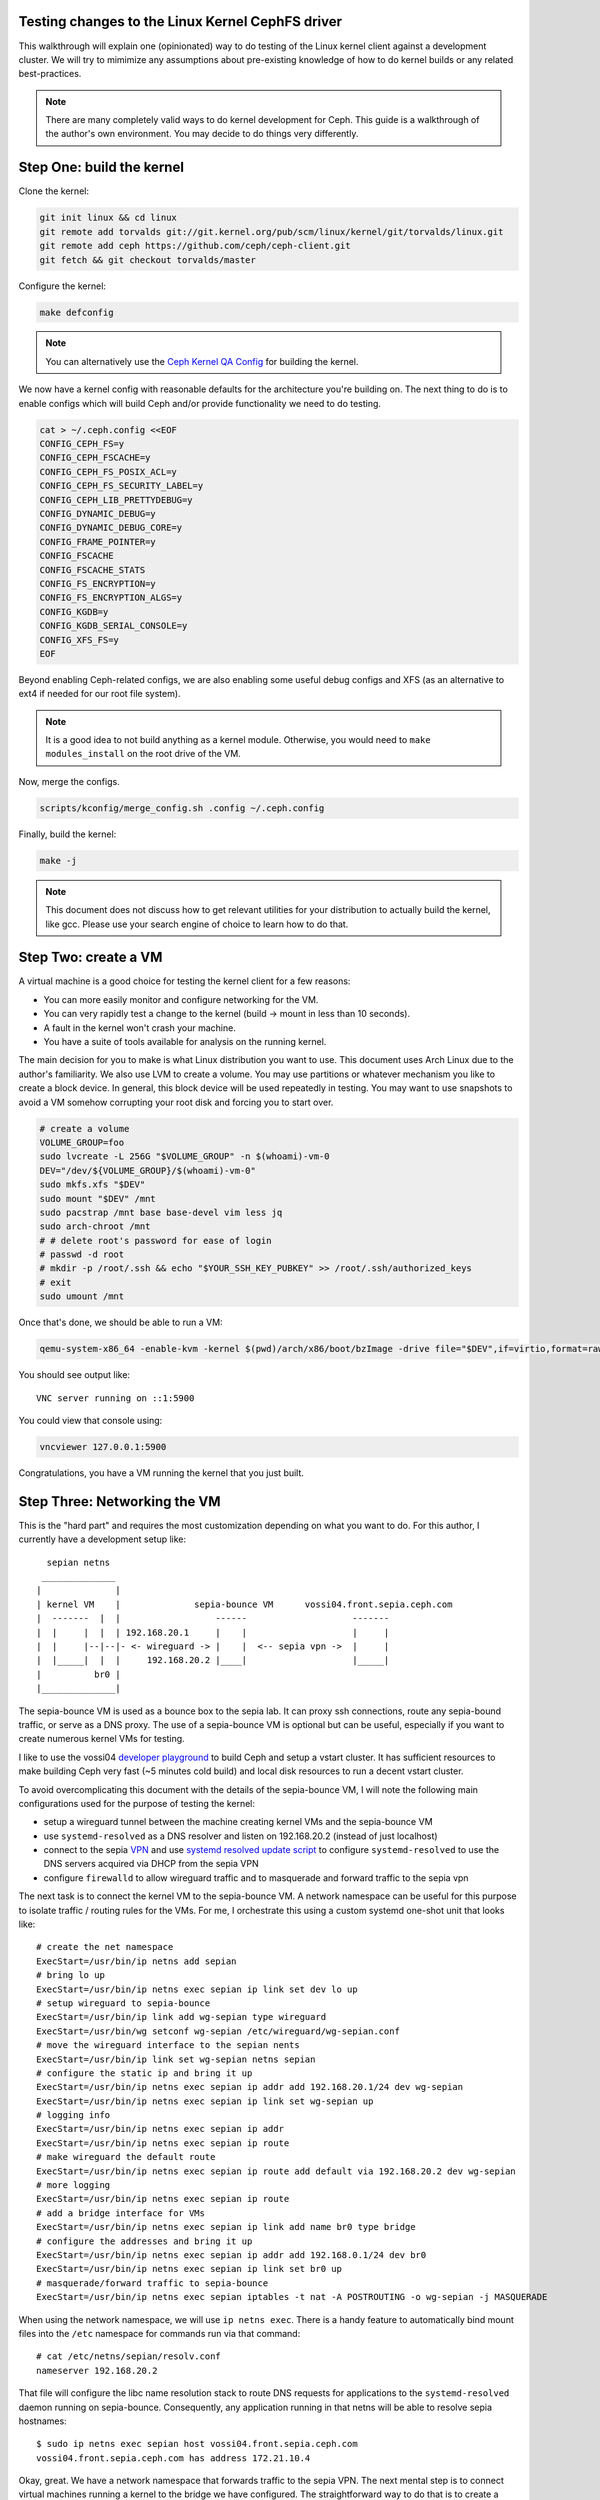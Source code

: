 Testing changes to the Linux Kernel CephFS driver
=================================================

This walkthrough will explain one (opinionated) way to do testing of the Linux
kernel client against a development cluster. We will try to mimimize any
assumptions about pre-existing knowledge of how to do kernel builds or any
related best-practices.

.. note:: There are many completely valid ways to do kernel development for
          Ceph. This guide is a walkthrough of the author's own environment.
          You may decide to do things very differently.

Step One: build the kernel
==========================

Clone the kernel:

.. code-block:: bash

    git init linux && cd linux
    git remote add torvalds git://git.kernel.org/pub/scm/linux/kernel/git/torvalds/linux.git
    git remote add ceph https://github.com/ceph/ceph-client.git
    git fetch && git checkout torvalds/master


Configure the kernel:

.. code-block:: bash

    make defconfig

.. note:: You can alternatively use the `Ceph Kernel QA Config`_ for building the kernel.

We now have a kernel config with reasonable defaults for the architecture you're
building on. The next thing to do is to enable configs which will build Ceph and/or
provide functionality we need to do testing.

.. code-block:: bash

    cat > ~/.ceph.config <<EOF
    CONFIG_CEPH_FS=y
    CONFIG_CEPH_FSCACHE=y
    CONFIG_CEPH_FS_POSIX_ACL=y
    CONFIG_CEPH_FS_SECURITY_LABEL=y
    CONFIG_CEPH_LIB_PRETTYDEBUG=y
    CONFIG_DYNAMIC_DEBUG=y
    CONFIG_DYNAMIC_DEBUG_CORE=y
    CONFIG_FRAME_POINTER=y
    CONFIG_FSCACHE
    CONFIG_FSCACHE_STATS
    CONFIG_FS_ENCRYPTION=y
    CONFIG_FS_ENCRYPTION_ALGS=y
    CONFIG_KGDB=y
    CONFIG_KGDB_SERIAL_CONSOLE=y
    CONFIG_XFS_FS=y
    EOF

Beyond enabling Ceph-related configs, we are also enabling some useful
debug configs and XFS (as an alternative to ext4 if needed for our root file
system).

.. note:: It is a good idea to not build anything as a kernel module. Otherwise, you would need to ``make modules_install`` on the root drive of the VM.

Now, merge the configs.


.. code-block:: bash


    scripts/kconfig/merge_config.sh .config ~/.ceph.config


Finally, build the kernel:

.. code-block:: bash

    make -j


.. note:: This document does not discuss how to get relevant utilities for your
          distribution to actually build the kernel, like gcc. Please use your search
          engine of choice to learn how to do that.


Step Two: create a VM
=====================

A virtual machine is a good choice for testing the kernel client for a few reasons:

* You can more easily monitor and configure networking for the VM.
* You can very rapidly test a change to the kernel (build -> mount in less than 10 seconds).
* A fault in the kernel won't crash your machine.
* You have a suite of tools available for analysis on the running kernel.

The main decision for you to make is what Linux distribution you want to use.
This document uses Arch Linux due to the author's familiarity. We also use LVM
to create a volume. You may use partitions or whatever mechanism you like to
create a block device. In general, this block device will be used repeatedly in
testing. You may want to use snapshots to avoid a VM somehow corrupting your
root disk and forcing you to start over.


.. code-block:: bash

    # create a volume
    VOLUME_GROUP=foo
    sudo lvcreate -L 256G "$VOLUME_GROUP" -n $(whoami)-vm-0
    DEV="/dev/${VOLUME_GROUP}/$(whoami)-vm-0"
    sudo mkfs.xfs "$DEV"
    sudo mount "$DEV" /mnt
    sudo pacstrap /mnt base base-devel vim less jq
    sudo arch-chroot /mnt
    # # delete root's password for ease of login
    # passwd -d root
    # mkdir -p /root/.ssh && echo "$YOUR_SSH_KEY_PUBKEY" >> /root/.ssh/authorized_keys
    # exit
    sudo umount /mnt

Once that's done, we should be able to run a VM:


.. code-block:: bash

    qemu-system-x86_64 -enable-kvm -kernel $(pwd)/arch/x86/boot/bzImage -drive file="$DEV",if=virtio,format=raw -append 'root=/dev/vda rw'

You should see output like:

::

    VNC server running on ::1:5900

You could view that console using:


.. code-block:: bash

    vncviewer 127.0.0.1:5900

Congratulations, you have a VM running the kernel that you just built.


Step Three: Networking the VM
=============================

This is the "hard part" and requires the most customization depending on what
you want to do. For this author, I currently have a development setup like:


::

     sepian netns
    ______________
   |              |
   | kernel VM    |              sepia-bounce VM      vossi04.front.sepia.ceph.com
   |  -------  |  |                  ------                    -------
   |  |     |  |  | 192.168.20.1     |    |                    |     |
   |  |     |--|--|- <- wireguard -> |    |  <-- sepia vpn ->  |     |
   |  |_____|  |  |     192.168.20.2 |____|                    |_____|
   |          br0 |
   |______________|


The sepia-bounce VM is used as a bounce box to the sepia lab. It can proxy ssh
connections, route any sepia-bound traffic, or serve as a DNS proxy. The use of
a sepia-bounce VM is optional but can be useful, especially if you want to
create numerous kernel VMs for testing.

I like to use the vossi04 `developer playground`_ to build Ceph and setup a
vstart cluster.  It has sufficient resources to make building Ceph very fast
(~5 minutes cold build) and local disk resources to run a decent vstart
cluster.

To avoid overcomplicating this document with the details of the sepia-bounce
VM, I will note the following main configurations used for the purpose of
testing the kernel:

- setup a wireguard tunnel between the machine creating kernel VMs and the sepia-bounce VM
- use ``systemd-resolved`` as a DNS resolver and listen on 192.168.20.2 (instead of just localhost)
- connect to the sepia `VPN`_ and use `systemd resolved update script`_ to configure ``systemd-resolved`` to use the DNS servers acquired via DHCP from the sepia VPN
- configure ``firewalld`` to allow wireguard traffic and to masquerade and forward traffic to the sepia vpn

The next task is to connect the kernel VM to the sepia-bounce VM. A network
namespace can be useful for this purpose to isolate traffic / routing rules for
the VMs. For me, I orchestrate this using a custom systemd one-shot unit that
looks like:

::

    # create the net namespace
    ExecStart=/usr/bin/ip netns add sepian
    # bring lo up
    ExecStart=/usr/bin/ip netns exec sepian ip link set dev lo up
    # setup wireguard to sepia-bounce
    ExecStart=/usr/bin/ip link add wg-sepian type wireguard
    ExecStart=/usr/bin/wg setconf wg-sepian /etc/wireguard/wg-sepian.conf
    # move the wireguard interface to the sepian nents
    ExecStart=/usr/bin/ip link set wg-sepian netns sepian
    # configure the static ip and bring it up
    ExecStart=/usr/bin/ip netns exec sepian ip addr add 192.168.20.1/24 dev wg-sepian
    ExecStart=/usr/bin/ip netns exec sepian ip link set wg-sepian up
    # logging info
    ExecStart=/usr/bin/ip netns exec sepian ip addr
    ExecStart=/usr/bin/ip netns exec sepian ip route
    # make wireguard the default route
    ExecStart=/usr/bin/ip netns exec sepian ip route add default via 192.168.20.2 dev wg-sepian
    # more logging
    ExecStart=/usr/bin/ip netns exec sepian ip route
    # add a bridge interface for VMs
    ExecStart=/usr/bin/ip netns exec sepian ip link add name br0 type bridge
    # configure the addresses and bring it up
    ExecStart=/usr/bin/ip netns exec sepian ip addr add 192.168.0.1/24 dev br0
    ExecStart=/usr/bin/ip netns exec sepian ip link set br0 up
    # masquerade/forward traffic to sepia-bounce
    ExecStart=/usr/bin/ip netns exec sepian iptables -t nat -A POSTROUTING -o wg-sepian -j MASQUERADE


When using the network namespace, we will use ``ip netns exec``. There is a
handy feature to automatically bind mount files into the ``/etc`` namespace for
commands run via that command:

::

    # cat /etc/netns/sepian/resolv.conf
    nameserver 192.168.20.2

That file will configure the libc name resolution stack to route DNS requests
for applications to the ``systemd-resolved`` daemon running on sepia-bounce.
Consequently, any application running in that netns will be able to resolve
sepia hostnames:

::

    $ sudo ip netns exec sepian host vossi04.front.sepia.ceph.com
    vossi04.front.sepia.ceph.com has address 172.21.10.4


Okay, great. We have a network namespace that forwards traffic to the sepia
VPN.  The next mental step is to connect virtual machines running a kernel to
the bridge we have configured. The straightforward way to do that is to create
a "tap" device which connects to the bridge:

.. code-block:: bash

     sudo ip netns exec sepian qemu-system-x86_64 \
         -enable-kvm \
         -kernel $(pwd)/arch/x86/boot/bzImage \
         -drive file="$DEV",if=virtio,format=raw \
         -netdev tap,id=net0,ifname=tap0,script="$HOME/bin/qemu-br0",downscript=no \
         -device virtio-net-pci,netdev=net0 \
         -append 'root=/dev/vda rw'

The new relevant bits here are (a) executing the VM in the netns we have
constructed; (b) a ``-netdev``  command to configure a tap device; (c) a
virtual network card for the VM. There is also a script ``$HOME/bin/qemu-br0``
run by qemu to configure the tap device it creates for the VM:

::

    #!/bin/bash
    tap=$1
    ip link set "$tap" master br0
    ip link set dev "$tap" up

That simply plugs the new tap device into the bridge.

This is all well and good but we are now missing one last crucial step. What is
the IP address of the VM?  There are two options:

1. configure a static IP but the VM's root device networking stack
   configuration must be modified
2. use DHCP and configure the root device for VMs to always use dhcp to
   configure their ethernet device addresses

The second option is more complicated to setup, since you must run a DHCP
server now, but provides the greatest flexibility for adding more VMs as needed
when testing.

The modified (or "hacked") standard dhcpd systemd service looks like:

::

    # cat sepian-dhcpd.service
    [Unit]
    Description=IPv4 DHCP server
    After=network.target network-online.target sepian-netns.service
    Wants=network-online.target
    Requires=sepian-netns.service
    
    [Service]
    ExecStartPre=/usr/bin/touch /tmp/dhcpd.leases
    ExecStartPre=/usr/bin/cat /etc/netns/sepian/dhcpd.conf
    ExecStart=/usr/bin/dhcpd -f -4 -q -cf /etc/netns/sepian/dhcpd.conf -lf /tmp/dhcpd.leases
    NetworkNamespacePath=/var/run/netns/sepian
    RuntimeDirectory=dhcpd4
    User=dhcp
    AmbientCapabilities=CAP_NET_BIND_SERVICE CAP_NET_RAW
    ProtectSystem=full
    ProtectHome=on
    KillSignal=SIGINT
    # We pull in network-online.target for a configured network connection.
    # However this is not guaranteed to be the network connection our
    # networks are configured for. So try to restart on failure with a delay
    # of two seconds. Rate limiting kicks in after 12 seconds.
    RestartSec=2s
    Restart=on-failure
    StartLimitInterval=12s
    
    [Install]
    WantedBy=multi-user.target

Similarly, the referenced dhcpd.conf:

::

    # cat /etc/netns/sepian/dhcpd.conf
    option domain-name-servers 192.168.20.2;
    option subnet-mask 255.255.255.0;
    option routers 192.168.0.1;
    subnet 192.168.0.0 netmask 255.255.255.0 {
        range 192.168.0.100 192.168.0.199;
    }

Importantly, this tells the VM to route traffic to 192.168.0.1 (the IP of the
bridge in the netns) and DNS can be provided by 192.168.20.2 (via
``systemd-resolved`` on the sepia-bounce VM).

In the VM, the networking looks like:

::

	[root@archlinux ~]# ip link
	1: lo: <LOOPBACK,UP,LOWER_UP> mtu 65536 qdisc noqueue state UNKNOWN mode DEFAULT group default qlen 1000
    	link/loopback 00:00:00:00:00:00 brd 00:00:00:00:00:00
	2: enp0s3: <BROADCAST,MULTICAST,UP,LOWER_UP> mtu 1500 qdisc pfifo_fast state UP mode DEFAULT group default qlen 1000
    	link/ether 52:54:00:12:34:56 brd ff:ff:ff:ff:ff:ff
	3: sit0@NONE: <NOARP> mtu 1480 qdisc noop state DOWN mode DEFAULT group default qlen 1000
    	link/sit 0.0.0.0 brd 0.0.0.0
	[root@archlinux ~]# ip addr
	1: lo: <LOOPBACK,UP,LOWER_UP> mtu 65536 qdisc noqueue state UNKNOWN group default qlen 1000
    	link/loopback 00:00:00:00:00:00 brd 00:00:00:00:00:00
    	inet 127.0.0.1/8 scope host lo
       	valid_lft forever preferred_lft forever
    	inet6 ::1/128 scope host noprefixroute 
       	valid_lft forever preferred_lft forever
	2: enp0s3: <BROADCAST,MULTICAST,UP,LOWER_UP> mtu 1500 qdisc pfifo_fast state UP group default qlen 1000
    	link/ether 52:54:00:12:34:56 brd ff:ff:ff:ff:ff:ff
    	inet 192.168.0.100/24 metric 1024 brd 192.168.0.255 scope global dynamic enp0s3
       	valid_lft 28435sec preferred_lft 28435sec
    	inet6 fe80::5054:ff:fe12:3456/64 scope link proto kernel_ll 
       	valid_lft forever preferred_lft forever
	3: sit0@NONE: <NOARP> mtu 1480 qdisc noop state DOWN group default qlen 1000
    	link/sit 0.0.0.0 brd 0.0.0.0
	[root@archlinux ~]# systemd-resolve --status
	Global
           	Protocols: +LLMNR +mDNS -DNSOverTLS DNSSEC=no/unsupported
    	resolv.conf mode: stub
	Fallback DNS Servers: 1.1.1.1#cloudflare-dns.com 9.9.9.9#dns.quad9.net 8.8.8.8#dns.google 2606:4700:4700::1111#cloudflare-dns.com 2620:fe::9#dns.quad9.net 2001:4860:4860::8888#dns.google
	
	Link 2 (enp0s3)
    	Current Scopes: DNS LLMNR/IPv4 LLMNR/IPv6
         	Protocols: +DefaultRoute +LLMNR -mDNS -DNSOverTLS DNSSEC=no/unsupported
	Current DNS Server: 192.168.20.2
       	DNS Servers: 192.168.20.2
	
	Link 3 (sit0)
    	Current Scopes: none
         	Protocols: -DefaultRoute +LLMNR +mDNS -DNSOverTLS DNSSEC=no/unsupported


Finally, some other networking configurations to consider:

* Run the VM on your machine with full access to the host networking stack. If you have the sepia vpn, this will probably work without too much configuration.
* Run the VM in a netns as above but also setup the sepia vpn in the same netns. This can help to avoid using a sepia-bounce VM. You'll still need to configure routing between the bridge and the sepia VPN.
* Run the VM in a netns as above but only use a local vstart cluster (possibly in another VM) in the same netns.


Step Four: mounting a CephFS file system in your VM
---------------------------------------------------

This guide uses a vstart cluster on a machine in the sepia lab. Because the mon
addresses will change with any new vstart cluster, it will invalidate any
static configuration we may setup for our VM mounting the CephFS via the kernel
driver.  So, we should create a script to fetch the configuration for our
vstart cluster prior to mounting:

.. code-block:: bash

    #!/bin/bash
    # kmount.sh -- mount a vstart Ceph cluster on a remote machine
    
    # the cephx client credential, vstart creates "client.fs" by default
    NAME=fs
    # static fs name, vstart creates an "a" file system by default
    FS=a
    # where to mount on the VM
    MOUNTPOINT=/mnt
    # cephfs mount point (root by default)
    CEPHFS_MOUNTPOINT=/
    
    function run {
        printf '%s\n' "$*" >&2
        "$@"
    }
    
    function mssh {
        run ssh vossi04.front.sepia.ceph.com "cd ceph/build && (source vstart_environment.sh; $1)"
    }
    
    # create the minimum config (including mon addresses) and store it in the VM's ceph.conf. This is not used for mounting; we're storing it for potential use with `ceph` commands.
    mssh "ceph config generate-minimal-conf" > /etc/ceph/ceph.conf
    # get the vstart cluster's fsid
    FSID=$(mssh "ceph fsid")
    # get the auth key associated with client.fs
    KEY=$(mssh "ceph auth get-key client.$NAME")
    # dump the v2 mon addresses and format for the -o mon_addr mount option
    MONS=$(mssh "ceph mon dump --format=json" | jq -r '.mons[] | .public_addrs.addrvec[] | select(.type == "v2") | .addr' | paste -s -d/)
    
    # turn on kernel debugging (and any other debugging you'd like)
    echo "module ceph +p" | tee /sys/kernel/debug/dynamic_debug/control
    # do the mount! we use the new device syntax for this mount
    run mount -t ceph "${NAME}@${FSID}.${FS}=${CEPHFS_MOUNTPOINT}" -o "mon_addr=${MONS},ms_mode=crc,name=${NAME},secret=${KEY},norequire_active_mds,noshare" "$MOUNTPOINT"

That would be run like:

.. code-block:: bash

    $ sudo ip netns exec sepian ssh root@192.168.0.100 ./kmount.sh
    ...
    mount -t ceph fs@c9653bca-110b-4f70-9f84-5a195b205e9a.a=/ -o mon_addr=172.21.10.4:40762/172.21.10.4:40764/172.21.10.4:40766,ms_mode=crc,name=fs,secret=AQD0jgln43pBCxAA7cJlZ4Px7J0UmiK4A4j3rA==,norequire_active_mds,noshare /mnt
    $ sudo ip netns exec sepian ssh root@192.168.0.100 df -h /mnt
    Filesystem                                   Size  Used Avail Use% Mounted on
    fs@c9653bca-110b-4f70-9f84-5a195b205e9a.a=/  169G     0  169G   0% /mnt


If you run into difficulties, it may be:

* The firewall on the node running the vstart cluster is blocking your connections.
* Some misconfiguration in your networking stack.
* An incorrect configuration for the mount.


Step Five: testing kernel changes in teuthology
-----------------------------------------------

There 3 static branches in the `ceph kernel git repository`_ managed by the Ceph team:

* `for-linus <https://github.com/ceph/ceph-client/tree/for-linus>`_: A branch managed by the primary Ceph maintainer to share changes with Linus Torvalds (upstream). Do not push to this branch.
* `master <https://github.com/ceph/ceph-client/tree/master>`_: A staging ground for patches planned to be sent to Linus. Do not push to this branch. 
* `testing <https://github.com/ceph/ceph-client/tree/testing>`_ A staging ground for miscellaneous patches that need wider QA testing (via nightlies or regular Ceph QA testing). Push patches you believe to be nearly ready for upstream acceptance.

You may also push a ``wip-$feature`` branch to the ``ceph-client.git``
repository which will be built by Jenkins. Then view the results of the build
in `Shaman <https://shaman.ceph.com/builds/kernel/>`_.

Once a kernel branch is built, you can test it via the ``fs`` CephFS QA suite:

.. code-block:: bash

    $ teuthology-suite ... --suite fs --kernel wip-$feature --filter k-testing


The ``k-testing`` filter is looking for the fragment which normally sets
``testing`` branch of the kernel for routine QA. That is, the ``fs`` suite
regularly runs tests against whatever is in the ``testing`` branch of the
kernel. We are overriding that choice of kernel branch via the ``--kernel
wip-$featuree`` switch.

.. note:: Without filtering for ``k-testing``, the ``fs`` suite will also run jobs using ceph-fuse or stock kernel, libcephfs tests, and other tests that may not be of interest to you when evaluating changes to the kernel.

The actual override is controlled using Lua merge scripts in the
``k-testing.yaml`` fragment. See that file for more details.

Advanced Debugging
==================

See :ref:`doc-dev-ftrace-trace-cmd`.


.. _VPN: https://wiki.sepia.ceph.com/doku.php?id=vpnaccess
.. _systemd resolved update script: systemd-resolved: https://wiki.archlinux.org/title/Systemd-resolved
.. _Ceph Kernel QA Config: https://github.com/ceph/ceph-build/tree/899d0848a0f487f7e4cee773556aaf9529b8db26/kernel/build
.. _developer playground: https://wiki.sepia.ceph.com/doku.php?id=devplayground#developer_playgrounds
.. _ceph kernel git repository: https://github.com/ceph/ceph-client
